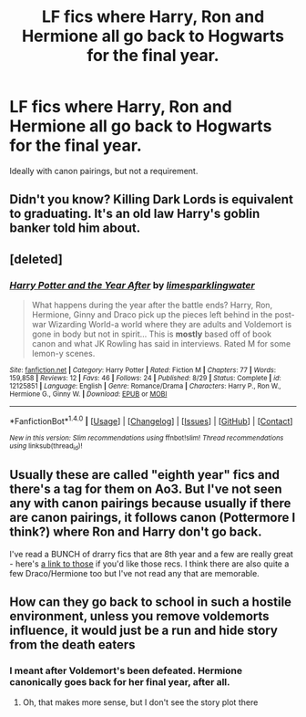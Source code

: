 #+TITLE: LF fics where Harry, Ron and Hermione all go back to Hogwarts for the final year.

* LF fics where Harry, Ron and Hermione all go back to Hogwarts for the final year.
:PROPERTIES:
:Author: Englishhedgehog13
:Score: 10
:DateUnix: 1479399332.0
:DateShort: 2016-Nov-17
:FlairText: Request
:END:
Ideally with canon pairings, but not a requirement.


** Didn't you know? Killing Dark Lords is equivalent to graduating. It's an old law Harry's goblin banker told him about.
:PROPERTIES:
:Author: Skeletickles
:Score: 4
:DateUnix: 1479475514.0
:DateShort: 2016-Nov-18
:END:


** [deleted]
:PROPERTIES:
:Score: 1
:DateUnix: 1479421593.0
:DateShort: 2016-Nov-18
:END:

*** [[http://www.fanfiction.net/s/12125851/1/][*/Harry Potter and the Year After/*]] by [[https://www.fanfiction.net/u/8169917/limesparklingwater][/limesparklingwater/]]

#+begin_quote
  What happens during the year after the battle ends? Harry, Ron, Hermione, Ginny and Draco pick up the pieces left behind in the post-war Wizarding World-a world where they are adults and Voldemort is gone in body but not in spirit... This is *mostly* based off of book canon and what JK Rowling has said in interviews. Rated M for some lemon-y scenes.
#+end_quote

^{/Site/: [[http://www.fanfiction.net/][fanfiction.net]] *|* /Category/: Harry Potter *|* /Rated/: Fiction M *|* /Chapters/: 77 *|* /Words/: 159,858 *|* /Reviews/: 12 *|* /Favs/: 46 *|* /Follows/: 24 *|* /Published/: 8/29 *|* /Status/: Complete *|* /id/: 12125851 *|* /Language/: English *|* /Genre/: Romance/Drama *|* /Characters/: Harry P., Ron W., Hermione G., Ginny W. *|* /Download/: [[http://www.ff2ebook.com/old/ffn-bot/index.php?id=12125851&source=ff&filetype=epub][EPUB]] or [[http://www.ff2ebook.com/old/ffn-bot/index.php?id=12125851&source=ff&filetype=mobi][MOBI]]}

--------------

*FanfictionBot*^{1.4.0} *|* [[[https://github.com/tusing/reddit-ffn-bot/wiki/Usage][Usage]]] | [[[https://github.com/tusing/reddit-ffn-bot/wiki/Changelog][Changelog]]] | [[[https://github.com/tusing/reddit-ffn-bot/issues/][Issues]]] | [[[https://github.com/tusing/reddit-ffn-bot/][GitHub]]] | [[[https://www.reddit.com/message/compose?to=tusing][Contact]]]

^{/New in this version: Slim recommendations using/ ffnbot!slim! /Thread recommendations using/ linksub(thread_id)!}
:PROPERTIES:
:Author: FanfictionBot
:Score: 1
:DateUnix: 1479421615.0
:DateShort: 2016-Nov-18
:END:


** Usually these are called "eighth year" fics and there's a tag for them on Ao3. But I've not seen any with canon pairings because usually if there are canon pairings, it follows canon (Pottermore I think?) where Ron and Harry don't go back.

I've read a BUNCH of drarry fics that are 8th year and a few are really great - here's [[http://archiveofourown.org/bookmarks?utf8=%E2%9C%93&commit=Sort+and+Filter&bookmark_search%5Bsort_column%5D=created_at&bookmark_search%5Bother_tag_names%5D=Hogwarts+Eighth+Year&bookmark_search%5Bquery%5D=&bookmark_search%5Brec%5D=0&bookmark_search%5Brec%5D=1&bookmark_search%5Bwith_notes%5D=0&user_id=katelawyer86][a link to those]] if you'd like those recs. I think there are also quite a few Draco/Hermione too but I've not read any that are memorable.
:PROPERTIES:
:Author: gotkate86
:Score: 1
:DateUnix: 1479420672.0
:DateShort: 2016-Nov-18
:END:


** How can they go back to school in such a hostile environment, unless you remove voldemorts influence, it would just be a run and hide story from the death eaters
:PROPERTIES:
:Author: Healergirl2
:Score: 0
:DateUnix: 1479415818.0
:DateShort: 2016-Nov-18
:END:

*** I meant after Voldemort's been defeated. Hermione canonically goes back for her final year, after all.
:PROPERTIES:
:Author: Englishhedgehog13
:Score: 3
:DateUnix: 1479416532.0
:DateShort: 2016-Nov-18
:END:

**** Oh, that makes more sense, but I don't see the story plot there
:PROPERTIES:
:Author: Healergirl2
:Score: 1
:DateUnix: 1479416652.0
:DateShort: 2016-Nov-18
:END:
